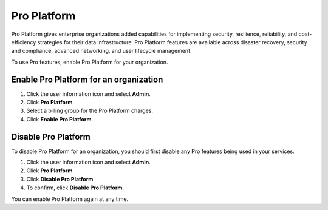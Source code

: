 Pro Platform
=============

Pro Platform gives enterprise organizations added capabilities for implementing security, resilience, reliability, and cost-efficiency strategies for their data infrastructure. Pro Platform features are available across disaster recovery, security and compliance, advanced networking, and user lifecycle management.

To use Pro features, enable Pro Platform for your organization.  


Enable Pro Platform for an organization
----------------------------------------

#. Click the user information icon and select **Admin**.

#. Click **Pro Platform**.

#. Select a billing group for the Pro Platform charges. 

#. Click **Enable Pro Platform**.


Disable Pro Platform
---------------------

To disable Pro Platform for an organization, you should first disable any Pro features being used in your services.

#. Click the user information icon and select **Admin**.

#. Click **Pro Platform**.

#. Click **Disable Pro Platform**.

#. To confirm, click **Disable Pro Platform**. 

You can enable Pro Platform again at any time.

